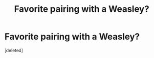 #+TITLE: Favorite pairing with a Weasley?

* Favorite pairing with a Weasley?
:PROPERTIES:
:Score: 0
:DateUnix: 1619814356.0
:DateShort: 2021-May-01
:FlairText: Request
:END:
[deleted]

